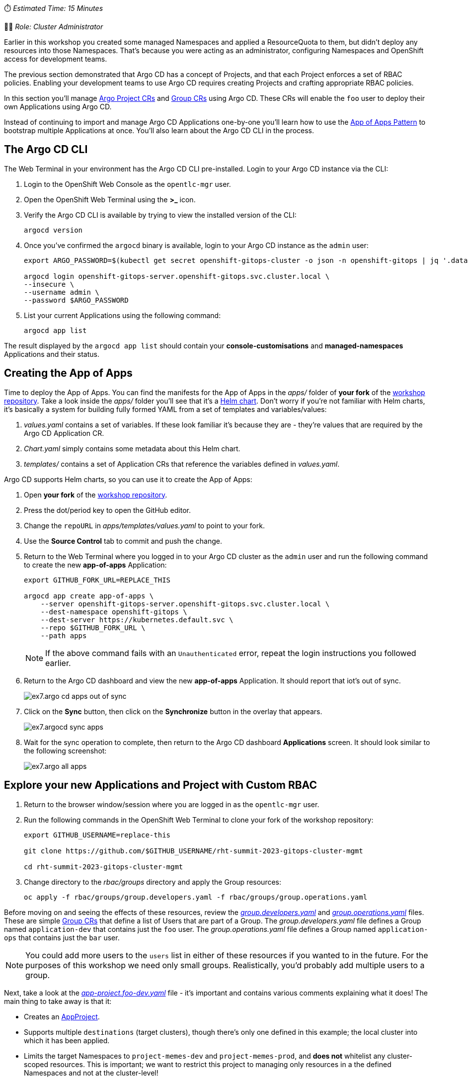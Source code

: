 // App of Apps

⏱️ _Estimated Time: 15 Minutes_

👨‍💻 _Role: Cluster Administrator_

Earlier in this workshop you created some managed Namespaces and applied a ResourceQuota to them, but didn't deploy any resources into those Namespaces. That's because you were acting as an administrator, configuring Namespaces and OpenShift access for development teams. 

The previous section demonstrated that Argo CD has a concept of Projects, and that each Project enforces a set of RBAC policies. Enabling your development teams to use Argo CD requires creating Projects and crafting appropriate RBAC policies.

In this section you'll manage https://argo-cd.readthedocs.io/en/stable/operator-manual/declarative-setup/#projects[Argo Project CRs] and https://docs.openshift.com/container-platform/4.12/rest_api/user_and_group_apis/group-user-openshift-io-v1.html[Group CRs] using Argo CD. These CRs will enable the `foo` user to deploy their own Applications using Argo CD.

Instead of continuing to import and manage Argo CD Applications one-by-one you'll learn how to use the https://argo-cd.readthedocs.io/en/stable/operator-manual/cluster-bootstrapping/[App of Apps Pattern] to bootstrap multiple Applications at once. You'll also learn about the Argo CD CLI in the process.

== The Argo CD CLI

The Web Terminal in your environment has the Argo CD CLI pre-installed. Login to your Argo CD instance via the CLI:

. Login to the OpenShift Web Console as the `opentlc-mgr` user.
. Open the OpenShift Web Terminal using the *>_* icon.
. Verify the Argo CD CLI is available by trying to view the installed version of the CLI:
+
[source,bash]
----
argocd version
----
. Once you've confirmed the `argocd` binary is available, login to your Argo CD instance as the `admin` user:
+
[source,bash]
----
export ARGO_PASSWORD=$(kubectl get secret openshift-gitops-cluster -o json -n openshift-gitops | jq '.data["admin.password"]' -r | base64 --decode)

argocd login openshift-gitops-server.openshift-gitops.svc.cluster.local \
--insecure \
--username admin \
--password $ARGO_PASSWORD
----
. List your current Applications using the following command:
+
[source,bash]
----
argocd app list
----

The result displayed by the `argocd app list` should contain your *console-customisations* and *managed-namespaces* Applications and their status.

== Creating the App of Apps

Time to deploy the App of Apps. You can find the manifests for the App of Apps in the _apps/_ folder of *your fork* of the https://github.com/evanshortiss/rht-summit-2023-gitops-cluster-mgmt[workshop repository]. Take a look inside the _apps/_ folder you'll see that it's a https://helm.sh/[Helm chart]. Don't worry if you're not familiar with Helm charts, it's basically a system for building fully formed YAML from a set of templates and variables/values:

. _values.yaml_ contains a set of variables. If these look familiar it's because they are - they're values that are required by the Argo CD Application CR.
. _Chart.yaml_ simply contains some metadata about this Helm chart.
. _templates/_ contains a set of Application CRs that reference the variables defined in _values.yaml_.

Argo CD supports Helm charts, so you can use it to create the App of Apps:

. Open *your fork* of the https://github.com/evanshortiss/rht-summit-2023-gitops-cluster-mgmt[workshop repository].
. Press the dot/period key to open the GitHub editor.
. Change the `repoURL` in _apps/templates/values.yaml_ to point to your fork.
. Use the *Source Control* tab to commit and push the change.
. Return to the Web Terminal where you logged in to your Argo CD cluster as the `admin` user and run the following command to create the new *app-of-apps* Application:
+
[source,bash]
----
export GITHUB_FORK_URL=REPLACE_THIS

argocd app create app-of-apps \
    --server openshift-gitops-server.openshift-gitops.svc.cluster.local \
    --dest-namespace openshift-gitops \
    --dest-server https://kubernetes.default.svc \
    --repo $GITHUB_FORK_URL \
    --path apps
----
+
[NOTE]
====
If the above command fails with an `Unauthenticated` error, repeat the login instructions you followed earlier.
====
. Return to the Argo CD dashboard and view the new *app-of-apps* Application. It should report that iot's out of sync.
+
image:images/ex7.argo-cd-apps-out-of-sync.png[]
. Click on the *Sync* button, then click on the *Synchronize* button in the overlay that appears.
+
image:images/ex7.argocd-sync-apps.png[]
. Wait for the sync operation to complete, then return to the Argo CD dashboard *Applications* screen. It should look similar to the following screenshot:
+
image:images/ex7.argo-all-apps.png[]


== Explore your new Applications and Project with Custom RBAC

. Return to the browser window/session where you are logged in as the `opentlc-mgr` user.
. Run the following commands in the OpenShift Web Terminal to clone your fork of the workshop repository:
+
[source,bash]
----
export GITHUB_USERNAME=replace-this

git clone https://github.com/$GITHUB_USERNAME/rht-summit-2023-gitops-cluster-mgmt

cd rht-summit-2023-gitops-cluster-mgmt
----
. Change directory to the _rbac/groups_ directory and apply the Group resources:
+
[source,bash]
----
oc apply -f rbac/groups/group.developers.yaml -f rbac/groups/group.operations.yaml
----

Before moving on and seeing the effects of these resources, review the _https://github.com/evanshortiss/rht-summit-2023-gitops-cluster-mgmt/blob/main/argocd-projects/group.developers.yaml[group.developers.yaml]_ and _https://github.com/evanshortiss/rht-summit-2023-gitops-cluster-mgmt/blob/main/argocd-projects/group.operations.yaml[group.operations.yaml]_ files. These are simple https://docs.openshift.com/container-platform/4.12/rest_api/user_and_group_apis/group-user-openshift-io-v1.html[Group CRs] that define a list of Users that are part of a Group. The _group.developers.yaml_ file defines a Group named `application-dev` that contains just the `foo` user. The _group.operations.yaml_ file defines a Group named `application-ops` that contains just the `bar` user. 

[NOTE]
====
You could add more users to the `users` list in either of these resources if you wanted to in the future. For the purposes of this workshop we need only small groups. Realistically, you'd probably add multiple users to a group.
====

Next, take a look at the _https://github.com/evanshortiss/rht-summit-2023-gitops-cluster-mgmt/blob/main/argocd-projects/app-project.foo-dev.yaml[app-project.foo-dev.yaml]_ file - it's important and contains various comments explaining what it does! The main thing to take away is that it:

    * Creates an https://argo-cd.readthedocs.io/en/stable/operator-manual/declarative-setup/#projects[AppProject].
    * Supports multiple `destinations` (target clusters), though there's only one defined in this example; the local cluster into which it has been applied.
    * Limits the target Namespaces to `project-memes-dev` and `project-memes-prod`, and *does not* whitelist any cluster-scoped resources. This is important; we want to restrict this project to managing only resources in a the defined Namespaces and not at the cluster-level!
    * Defines two roles: `foo-development` and `foo-operations`. Users in the `application-dev` and `application-ops` Groups created previously are associated with these, respectively.
    * Defines independent RBAC policies for the `foo-development` and `foo-operations` roles.

Create the *AppProject* by returning to the OpenShift Web Terminal and applying the _app-project.foo-dev.yaml_:

[source,bash]
----
oc apply -f argocd-projects/app-project.foo-dev.yaml
----

== Verify the AppProject and RBAC Rules

Now it's time to verify the AppProject, Group, and the roles and policies were applied as expected. 

First, you'll need to log out and log in again to make sure the Group/RBAC changes are detected and applied by the Argo CD instance:

. Return to the private browser session where you had logged into the Argo CD dashboard as the `foo` user.
. Logout of the Argo CD dashboard using the *Log out* button in the top-right. The login page should be displayed.
. Click the *Log in via OpenShift* button and sign in:
    * Select the *standard-users* provider.
    * Use the username: `foo`.
    * Use the password: `foopassword`.
    * Click the *Log in* button.

Confirm that Argo CD can see that the `foo` user is a member of the `application-dev` Group:

. Click the *User Info* icon on the left-hand menu in the Argo CD dashboard.
. Confirm that the `foo` user's info shows that they're part of the `application-dev` Group:
+
image:images/ex6.argocd-user-info.png[]

Next, confirm the AppProject and roles:

. Click on the *Settings* (cog/wheel) icon on the left-hand menu in the Argo CD dashboard.
. Select *Projects* from the list of items. A `project-memes` Project should be listed.
. Click on the `project-memes` item in the Project list.
. Switch to the *Roles* tab and confirm that the `memes-development` and `memes-operations` items are listed.
. Click on the `memes-development` role. An overlay should appear.
+
image:images/ex6.argocd-roles-policy.png[]
. Confirm that the the *Groups* section in the overlay shows that the users in the `application-dev` Group are bound to `memes-development` role in this Argo CD (App)Project.

== Summary

* How to define custom Groups, and add OpenShift users to those Groups.
* How to create custom Projects, Roles, and Policies in Argo CD using *AppProject* CRs.

In the next section you'll learn how to implement continuous deployment for a containerised application using Argo CD.
